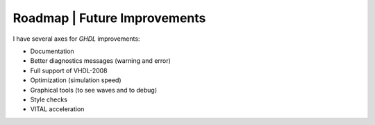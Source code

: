 .. _CHANGE:Roadmap:

Roadmap | Future Improvements
#############################

I have several axes for `GHDL` improvements:

* Documentation
* Better diagnostics messages (warning and error)
* Full support of VHDL-2008
* Optimization (simulation speed)
* Graphical tools (to see waves and to debug)
* Style checks
* VITAL acceleration

